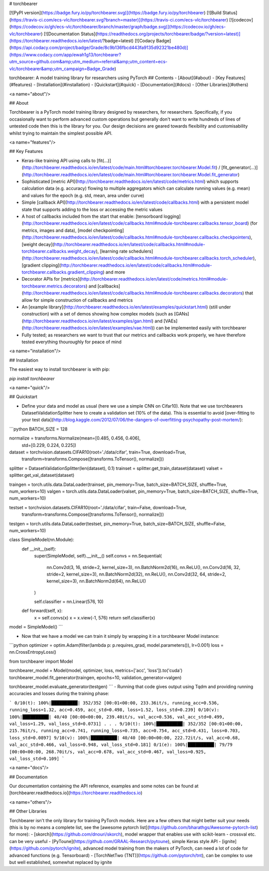 # torchbearer

[![PyPI version](https://badge.fury.io/py/torchbearer.svg)](https://badge.fury.io/py/torchbearer) [![Build Status](https://travis-ci.com/ecs-vlc/torchbearer.svg?branch=master)](https://travis-ci.com/ecs-vlc/torchbearer) [![codecov](https://codecov.io/gh/ecs-vlc/torchbearer/branch/master/graph/badge.svg)](https://codecov.io/gh/ecs-vlc/torchbearer) [![Documentation Status](https://readthedocs.org/projects/torchbearer/badge/?version=latest)](https://torchbearer.readthedocs.io/en/latest/?badge=latest) [![Codacy Badge](https://api.codacy.com/project/badge/Grade/8c9b136fbcd443fa9135d92321be480d)](https://www.codacy.com/app/ewah1g13/torchbearer?utm_source=github.com&amp;utm_medium=referral&amp;utm_content=ecs-vlc/torchbearer&amp;utm_campaign=Badge_Grade)

torchbearer: A model training library for researchers using PyTorch
## Contents
- [About](#about)
- [Key Features](#features)
- [Installation](#installation)
- [Quickstart](#quick)
- [Documentation](#docs)
- [Other Libraries](#others)

<a name="about"/>

## About

Torchbearer is a PyTorch model training library designed by researchers, for researchers. Specifically, if you occasionally want to perform advanced custom operations but generally don't want to write hundreds of lines of untested code then this is the library for you. Our design decisions are geared towards flexibility and customisability whilst trying to maintain the simplest possible API.

<a name="features"/>

## Key Features

- Keras-like training API using calls to [fit(...)](http://torchbearer.readthedocs.io/en/latest/code/main.html#torchbearer.torchbearer.Model.fit) / [fit_generator(...)](http://torchbearer.readthedocs.io/en/latest/code/main.html#torchbearer.torchbearer.Model.fit_generator)
- Sophisticated [metric API](http://torchbearer.readthedocs.io/en/latest/code/metrics.html) which supports calculation data (e.g. accuracy) flowing to multiple aggregators which can calculate running values (e.g. mean) and values for the epoch (e.g. std, mean, area under curve)
- Simple [callback API](http://torchbearer.readthedocs.io/en/latest/code/callbacks.html) with a persistent model state that supports adding to the loss or accessing the metric values
- A host of callbacks included from the start that enable: [tensorboard logging](http://torchbearer.readthedocs.io/en/latest/code/callbacks.html#module-torchbearer.callbacks.tensor_board) (for metrics, images and data), [model checkpointing](http://torchbearer.readthedocs.io/en/latest/code/callbacks.html#module-torchbearer.callbacks.checkpointers), [weight decay](http://torchbearer.readthedocs.io/en/latest/code/callbacks.html#module-torchbearer.callbacks.weight_decay), [learning rate schedulers](http://torchbearer.readthedocs.io/en/latest/code/callbacks.html#module-torchbearer.callbacks.torch_scheduler), [gradient clipping](http://torchbearer.readthedocs.io/en/latest/code/callbacks.html#module-torchbearer.callbacks.gradient_clipping) and more
- Decorator APIs for [metrics](http://torchbearer.readthedocs.io/en/latest/code/metrics.html#module-torchbearer.metrics.decorators) and [callbacks](http://torchbearer.readthedocs.io/en/latest/code/callbacks.html#module-torchbearer.callbacks.decorators) that allow for simple construction of callbacks and metrics
- An [example library](http://torchbearer.readthedocs.io/en/latest/examples/quickstart.html) (still under construction) with a set of demos showing how complex models (such as [GANs](http://torchbearer.readthedocs.io/en/latest/examples/gan.html) and [VAEs](http://torchbearer.readthedocs.io/en/latest/examples/vae.html)) can be implemented easily with torchbearer
- Fully tested; as researchers we want to trust that our metrics and callbacks work properly, we have therefore tested everything thouroughly for peace of mind

<a name="installation"/>

## Installation

The easiest way to install torchbearer is with pip:

`pip install torchbearer`

<a name="quick"/>

## Quickstart

- Define your data and model as usual (here we use a simple CNN on Cifar10). Note that we use torchbearers DatasetValidationSplitter here to create a validation set (10% of the data). This is essential to avoid [over-fitting to your test data](http://blog.kaggle.com/2012/07/06/the-dangers-of-overfitting-psychopathy-post-mortem/):

```python
BATCH_SIZE = 128

normalize = transforms.Normalize(mean=[0.485, 0.456, 0.406],
                                 std=[0.229, 0.224, 0.225])

dataset = torchvision.datasets.CIFAR10(root='./data/cifar', train=True, download=True,
                                        transform=transforms.Compose([transforms.ToTensor(), normalize]))
splitter = DatasetValidationSplitter(len(dataset), 0.1)
trainset = splitter.get_train_dataset(dataset)
valset = splitter.get_val_dataset(dataset)

traingen = torch.utils.data.DataLoader(trainset, pin_memory=True, batch_size=BATCH_SIZE, shuffle=True, num_workers=10)
valgen = torch.utils.data.DataLoader(valset, pin_memory=True, batch_size=BATCH_SIZE, shuffle=True, num_workers=10)


testset = torchvision.datasets.CIFAR10(root='./data/cifar', train=False, download=True,
                                       transform=transforms.Compose([transforms.ToTensor(), normalize]))
testgen = torch.utils.data.DataLoader(testset, pin_memory=True, batch_size=BATCH_SIZE, shuffle=False, num_workers=10)


class SimpleModel(nn.Module):
    def __init__(self):
        super(SimpleModel, self).__init__()
        self.convs = nn.Sequential(
            nn.Conv2d(3, 16, stride=2, kernel_size=3),
            nn.BatchNorm2d(16),
            nn.ReLU(),
            nn.Conv2d(16, 32, stride=2, kernel_size=3),
            nn.BatchNorm2d(32),
            nn.ReLU(),
            nn.Conv2d(32, 64, stride=2, kernel_size=3),
            nn.BatchNorm2d(64),
            nn.ReLU()
        )

        self.classifier = nn.Linear(576, 10)

    def forward(self, x):
        x = self.convs(x)
        x = x.view(-1, 576)
        return self.classifier(x)


model = SimpleModel()
```

- Now that we have a model we can train it simply by wrapping it in a torchbearer Model instance:

```python
optimizer = optim.Adam(filter(lambda p: p.requires_grad, model.parameters()), lr=0.001)
loss = nn.CrossEntropyLoss()

from torchbearer import Model

torchbearer_model = Model(model, optimizer, loss, metrics=['acc', 'loss']).to('cuda')
torchbearer_model.fit_generator(traingen, epochs=10, validation_generator=valgen)

torchbearer_model.evaluate_generator(testgen)
```
- Running that code gives output using Tqdm and providing running accuracies and losses during the training phase:

```
0/10(t): 100%|██████████| 352/352 [00:01<00:00, 233.36it/s, running_acc=0.536, running_loss=1.32, acc=0.459, acc_std=0.498, loss=1.52, loss_std=0.239]
0/10(v): 100%|██████████| 40/40 [00:00<00:00, 239.40it/s, val_acc=0.536, val_acc_std=0.499, val_loss=1.29, val_loss_std=0.0731]
.
.
.
9/10(t): 100%|██████████| 352/352 [00:01<00:00, 215.76it/s, running_acc=0.741, running_loss=0.735, acc=0.754, acc_std=0.431, loss=0.703, loss_std=0.0897]
9/10(v): 100%|██████████| 40/40 [00:00<00:00, 222.72it/s, val_acc=0.68, val_acc_std=0.466, val_loss=0.948, val_loss_std=0.181]
0/1(e): 100%|██████████| 79/79 [00:00<00:00, 268.70it/s, val_acc=0.678, val_acc_std=0.467, val_loss=0.925, val_loss_std=0.109]
```

<a name="docs"/>

## Documentation

Our documentation containing the API reference, examples and some notes can be found at [torchbearer.readthedocs.io](https://torchbearer.readthedocs.io)

<a name="others"/>

## Other Libraries

Torchbearer isn't the only library for training PyTorch models. Here are a few others that might better suit your needs (this is by no means a complete list, see the [awesome pytorch list](https://github.com/bharathgs/Awesome-pytorch-list) for more):
- [skorch](https://github.com/dnouri/skorch), model wrapper that enables use with scikit-learn - crossval etc. can be very useful
- [PyToune](https://github.com/GRAAL-Research/pytoune), simple Keras style API
- [ignite](https://github.com/pytorch/ignite), advanced model training from the makers of PyTorch, can need a lot of code for advanced functions (e.g. Tensorboard)
- [TorchNetTwo (TNT)](https://github.com/pytorch/tnt), can be complex to use but well established, somewhat replaced by ignite


